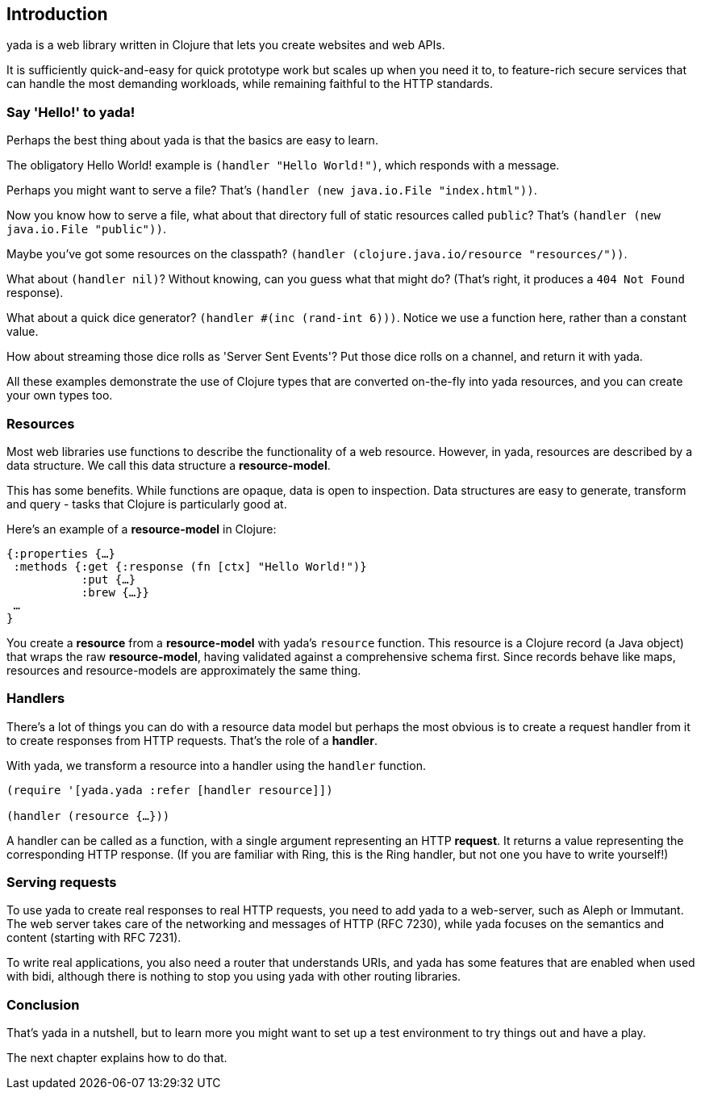 [[introduction]]
Introduction
------------

yada is a web library written in Clojure that lets you create websites
and web APIs.

It is sufficiently quick-and-easy for quick prototype work but scales up
when you need it to, to feature-rich secure services that can handle the
most demanding workloads, while remaining faithful to the HTTP
standards.

[[say-hello-to-yada]]
Say 'Hello!' to yada!
~~~~~~~~~~~~~~~~~~~~~

Perhaps the best thing about yada is that the basics are easy to learn.

The obligatory Hello World! example is `(handler "Hello World!")`, which
responds with a message.

Perhaps you might want to serve a file? That's
`(handler (new java.io.File "index.html"))`.

Now you know how to serve a file, what about that directory full of
static resources called `public`? That's
`(handler (new java.io.File "public"))`.

Maybe you've got some resources on the classpath?
`(handler (clojure.java.io/resource "resources/"))`.

What about `(handler nil)`? Without knowing, can you guess what that
might do? (That's right, it produces a `404 Not Found` response).

What about a quick dice generator? `(handler #(inc (rand-int 6)))`.
Notice we use a function here, rather than a constant value.

How about streaming those dice rolls as 'Server Sent Events'? Put those
dice rolls on a channel, and return it with yada.

All these examples demonstrate the use of Clojure types that are
converted on-the-fly into yada resources, and you can create your own
types too.

[[resources]]
Resources
~~~~~~~~~

Most web libraries use functions to describe the functionality of a web
resource. However, in yada, resources are described by a data structure.
We call this data structure a **resource-model**.

This has some benefits. While functions are opaque, data is open to
inspection. Data structures are easy to generate, transform and query -
tasks that Clojure is particularly good at.

Here's an example of a *resource-model* in Clojure:

[source,clojure]
----
{:properties {…}
 :methods {:get {:response (fn [ctx] "Hello World!")}
           :put {…}
           :brew {…}}
 …
}
----

You create a *resource* from a *resource-model* with yada's `resource`
function. This resource is a Clojure record (a Java object) that wraps
the raw **resource-model**, having validated against a comprehensive
schema first. Since records behave like maps, resources and
resource-models are approximately the same thing.

[[handlers]]
Handlers
~~~~~~~~

There's a lot of things you can do with a resource data model but
perhaps the most obvious is to create a request handler from it to
create responses from HTTP requests. That's the role of a **handler**.

With yada, we transform a resource into a handler using the `handler`
function.

[source,clojure]
----
(require '[yada.yada :refer [handler resource]])

(handler (resource {…}))
----

A handler can be called as a function, with a single argument
representing an HTTP **request**. It returns a value representing the
corresponding HTTP response. (If you are familiar with Ring, this is the
Ring handler, but not one you have to write yourself!)

[[serving-requests]]
Serving requests
~~~~~~~~~~~~~~~~

To use yada to create real responses to real HTTP requests, you need to
add yada to a web-server, such as Aleph or Immutant. The web server
takes care of the networking and messages of HTTP (RFC 7230), while yada
focuses on the semantics and content (starting with RFC 7231).

To write real applications, you also need a router that understands
URIs, and yada has some features that are enabled when used with bidi,
although there is nothing to stop you using yada with other routing
libraries.

[[conclusion]]
Conclusion
~~~~~~~~~~

That's yada in a nutshell, but to learn more you might want to set up a
test environment to try things out and have a play.

The next chapter explains how to do that.
